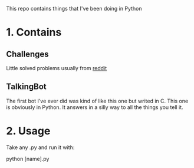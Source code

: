 This repo contains things that I've been doing in Python

* 1. Contains
** Challenges
Little solved problems usually from [[https://www.reddit.com/r/dailyprogrammer/][reddit]]
** TalkingBot
The first bot I've ever did was kind of like this one but writed in C. This one is obviously in Python.
It answers in a silly way to all the things you tell it.

* 2. Usage
Take any .py and run it with:

python [name].py
